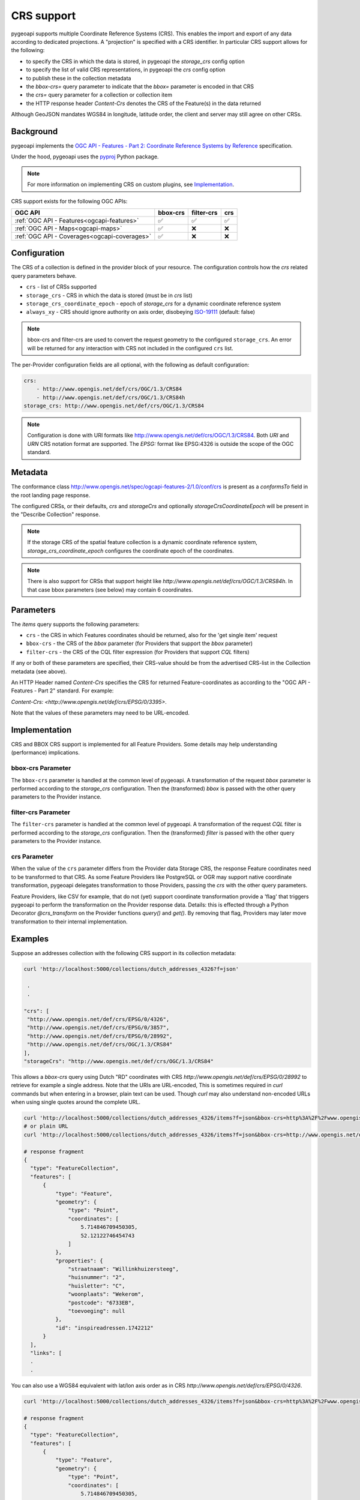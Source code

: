 .. _crs:

CRS support
===========

pygeoapi supports multiple Coordinate Reference Systems (CRS). 
This enables the import and export of any data according to dedicated projections.
A "projection" is specified with a CRS identifier.
In particular CRS support allows for the following:

* to specify the CRS in which the data is stored, in pygeoapi the `storage_crs` config option
* to specify the list of valid CRS representations, in pygeoapi the `crs` config option
* to publish these in the collection metadata
* the `bbox-crs=` query parameter to indicate that the `bbox=` parameter is encoded in that CRS
* the `crs=` query parameter for a collection or collection item
* the HTTP response header `Content-Crs` denotes the CRS of the Feature(s) in the data returned

Although GeoJSON mandates WGS84 in longitude, latitude order, the client and server may still agree on other CRSs.


Background
----------

pygeoapi implements the `OGC API - Features - Part 2: Coordinate Reference Systems by Reference`_ specification.

Under the hood, pygeoapi uses the `pyproj`_ Python package.

.. note::

   For more information on implementing CRS on custom plugins, see `Implementation`_.

CRS support exists for the following OGC APIs:

.. csv-table::
   :header: OGC API, bbox-crs, filter-crs, crs
   :align: left

   :ref:`OGC API - Features<ogcapi-features>`,✅,✅,✅
   :ref:`OGC API - Maps<ogcapi-maps>`,✅,❌,❌
   :ref:`OGC API - Coverages<ogcapi-coverages>`,✅,❌,❌

Configuration
-------------

The CRS of a collection is defined in the provider block of your resource.
The configuration controls how the `crs` related query parameters behave.


* ``crs`` - list of CRSs supported
* ``storage_crs`` - CRS in which the data is stored (must be in `crs` list)
* ``storage_crs_coordinate_epoch`` - epoch of `storage_crs` for a dynamic coordinate reference system
* ``always_xy`` - CRS should ignore authority on axis order, disobeying `ISO-19111`_ (default: false) 

.. note::
    bbox-crs and filter-crs are used to convert the request geometry to the configured ``storage_crs``.
    An error will be returned for any interaction with CRS not included in the configured ``crs`` list.

The per-Provider configuration fields are all optional,
with the following as default configuration:

.. code-block:: yaml

    crs:
        - http://www.opengis.net/def/crs/OGC/1.3/CRS84
        - http://www.opengis.net/def/crs/OGC/1.3/CRS84h
    storage_crs: http://www.opengis.net/def/crs/OGC/1.3/CRS84

.. note::
    Configuration is done with URI formats like http://www.opengis.net/def/crs/OGC/1.3/CRS84. 
    Both `URI` and `URN` CRS notation format are supported.
    The `EPSG:` format like EPSG:4326 is outside the scope of the OGC standard.


Metadata
--------

The conformance class http://www.opengis.net/spec/ogcapi-features-2/1.0/conf/crs is
present as a `conformsTo` field in the root landing page response.

The configured CRSs, or their defaults, `crs` and `storageCrs` and optionally `storageCrsCoordinateEpoch` will be present in the "Describe Collection" response.

.. note::
    If the storage CRS of the spatial feature collection is a dynamic coordinate reference system,
    `storage_crs_coordinate_epoch` configures the coordinate epoch of the coordinates.

.. note::
    There is also support for CRSs that support height like `http://www.opengis.net/def/crs/OGC/1.3/CRS84h`. In that case
    bbox parameters (see below) may contain 6 coordinates.

Parameters
----------

The `items` query supports the following parameters:

* ``crs`` - the CRS in which Features coordinates should be returned, also for the 'get single item' request
* ``bbox-crs`` - the CRS of the `bbox` parameter (for Providers that support the `bbox` parameter)
* ``filter-crs`` - the CRS of the CQL filter expression (for Providers that support `CQL` filters)

If any or both of these parameters are specified, their CRS-value should be from the advertised CRS-list in the Collection metadata (see above).

An HTTP Header named `Content-Crs` specifies the CRS for returned Feature-coordinates as
according to the "OGC API - Features - Part 2" standard. For example:

`Content-Crs: <http://www.opengis.net/def/crs/EPSG/0/3395>`.

Note that the values of these parameters may need to be URL-encoded.

Implementation
--------------

CRS and BBOX CRS support is implemented for all Feature Providers.
Some details may help understanding (performance) implications.

bbox-crs Parameter
^^^^^^^^^^^^^^^^^^

The ``bbox-crs`` parameter is handled at the common level of pygeoapi.
A transformation of the request `bbox` parameter is performed
according to the `storage_crs` configuration. Then the (transformed) `bbox` is passed with the
other query parameters to the Provider instance.

filter-crs Parameter
^^^^^^^^^^^^^^^^^^^^

The ``filter-crs`` parameter is handled at the common level of pygeoapi.
A transformation of the request `CQL` filter is performed
according to the `storage_crs` configuration. Then the (transformed) `filter` is passed with the
other query parameters to the Provider instance.

crs Parameter
^^^^^^^^^^^^^

When the value of the ``crs`` parameter differs from the Provider data Storage CRS, the response Feature coordinates
need to be transformed to that CRS. As some Feature Providers like PostgreSQL or OGR may support native
coordinate transformation, pygeoapi delegates transformation to those Providers, passing the `crs` with the other query parameters.

Feature Providers, like CSV for example, that do not (yet) support coordinate transformation provide a 'flag'
that triggers pygeoapi to perform the transformation on the Provider response data.
Details: this is effected through a Python Decorator `@crs_transform` on the Provider functions `query()` and  `get()`.
By removing that flag, Providers may later move transformation to their internal implementation.


Examples
--------

Suppose an addresses collection with the following CRS support in its collection metadata:

.. code-block:: bash


   curl 'http://localhost:5000/collections/dutch_addresses_4326?f=json'

    .
    .

   "crs": [
    "http://www.opengis.net/def/crs/EPSG/0/4326",
    "http://www.opengis.net/def/crs/EPSG/0/3857",
    "http://www.opengis.net/def/crs/EPSG/0/28992",
    "http://www.opengis.net/def/crs/OGC/1.3/CRS84"
   ],
   "storageCrs": "http://www.opengis.net/def/crs/OGC/1.3/CRS84"


This allows a `bbox-crs` query using Dutch "RD" coordinates with CRS `http://www.opengis.net/def/crs/EPSG/0/28992` to retrieve
for example a single address. Note that the URIs are URL-encoded,
This is sometimes required in `curl` commands but when entering in a browser, plain text can be used.
Though `curl` may also understand non-encoded URLs when using single quotes around the complete URL.

.. code-block:: bash

  curl 'http://localhost:5000/collections/dutch_addresses_4326/items?f=json&bbox-crs=http%3A%2F%2Fwww.opengis.net%2Fdef%2Fcrs%2FEPSG%2F0%2F28992&bbox=177430,459268,177440,459278'
  # or plain URL
  curl 'http://localhost:5000/collections/dutch_addresses_4326/items?f=json&bbox-crs=http://www.opengis.net/def/crs/EPSG/0/28992&bbox=177430,459268,177440,459278'

  # response fragment
  {
    "type": "FeatureCollection",
    "features": [
        {
            "type": "Feature",
            "geometry": {
                "type": "Point",
                "coordinates": [
                    5.714846709450305,
                    52.12122746454743
                ]
            },
            "properties": {
                "straatnaam": "Willinkhuizersteeg",
                "huisnummer": "2",
                "huisletter": "C",
                "woonplaats": "Wekerom",
                "postcode": "6733EB",
                "toevoeging": null
            },
            "id": "inspireadressen.1742212"
        }
    ],
    "links": [
    .
    .

You can also use a WGS84 equivalent with lat/lon axis order as in CRS `http://www.opengis.net/def/crs/EPSG/0/4326`.

.. code-block:: bash

  curl 'http://localhost:5000/collections/dutch_addresses_4326/items?f=json&bbox-crs=http%3A%2F%2Fwww.opengis.net%2Fdef%2Fcrs%2FEPSG%2F0%2F4326&bbox=52.12122,5.71484,52.12123,5.71486'

  # response fragment
  {
    "type": "FeatureCollection",
    "features": [
        {
            "type": "Feature",
            "geometry": {
                "type": "Point",
                "coordinates": [
                    5.714846709450305,
                    52.12122746454743
                ]
            },
            "properties": {
                "straatnaam": "Willinkhuizersteeg",
                "huisnummer": "2",
                "huisletter": "C",
                "woonplaats": "Wekerom",
                "postcode": "6733EB",
                "toevoeging": null
            },
            "id": "inspireadressen.1742212"
        }
    ],
    "links": [
    .
    .

Using the `crs` parameter you can retrieve the data within the bbox in a different CRS like
`http://www.opengis.net/def/crs/EPSG/0/28992`. The `bbox` is assumed to specified in the Storage CRS `http://www.opengis.net/def/crs/OGC/1.3/CRS84`.

.. code-block:: bash

  curl 'http://localhost:5000/collections/dutch_addresses_4326/items?f=json&crs=http%3A%2F%2Fwww.opengis.net%2Fdef%2Fcrs%2FEPSG%2F0%2F28992&bbox=5.71484,52.12122,5.71486,52.12123'
  # or plain URL
  curl 'http://localhost:5000/collections/dutch_addresses_4326/items?f=json&crs=http://www.opengis.net/def/crs/EPSG/0/28992&bbox=5.71484,52.12122,5.71486,52.12123'

  # response fragment
  {
    "type": "FeatureCollection",
    "features": [
        {
            "type": "Feature",
            "geometry": {
                "type": "Point",
                "coordinates": [
                    177439.0002001376,
                    459273.9995615507
                ]
            },
            "properties": {
                "straatnaam": "Willinkhuizersteeg",
                "huisnummer": "2",
                "huisletter": "C",
                "woonplaats": "Wekerom",
                "postcode": "6733EB",
                "toevoeging": null
            },
            "id": "inspireadressen.1742212"
        }
    ],
    "links": [
    .
    .


Or you may specify both `crs` and `bbox-crs` and thus `bbox` in that CRS `http://www.opengis.net/def/crs/EPSG/0/28992`.

.. code-block:: bash

  curl 'http://localhost:5000/collections/dutch_addresses_4326/items?f=json&crs=http%3A%2F%2Fwww.opengis.net%2Fdef%2Fcrs%2FEPSG%2F0%2F28992&bbox-crs=http%3A%2F%2Fwww.opengis.net%2Fdef%2Fcrs%2FEPSG%2F0%2F28992&bbox=177430,459268,177440,459278'
  # or plain URL
  curl 'http://localhost:5000/collections/dutch_addresses_4326/items?f=json&crs=http://www.opengis.net/def/crs/EPSG/0/28992&bbox-crs=http://www.opengis.net/def/crs/EPSG/0/28992&bbox=177430,459268,177440,459278'

  # response fragment
  {
    "type": "FeatureCollection",
    "features": [
        {
            "type": "Feature",
            "geometry": {
                "type": "Point",
                "coordinates": [
                    177439.0002001376,
                    459273.9995615507
                ]
            },
            "properties": {
                "straatnaam": "Willinkhuizersteeg",
                "huisnummer": "2",
                "huisletter": "C",
                "woonplaats": "Wekerom",
                "postcode": "6733EB",
                "toevoeging": null
            },
            "id": "inspireadressen.1742212"
        }
    ],
    "links": [
    .
    .

.. _`ISO-19111`: https://docs.ogc.org/as/18-005r5/18-005r5.html
.. _`OGC API - Features - Part 2: Coordinate Reference Systems by Reference`: https://docs.ogc.org/is/18-058r1/18-058r1.html
.. _`pyproj`: https://pyproj4.github.io/pyproj